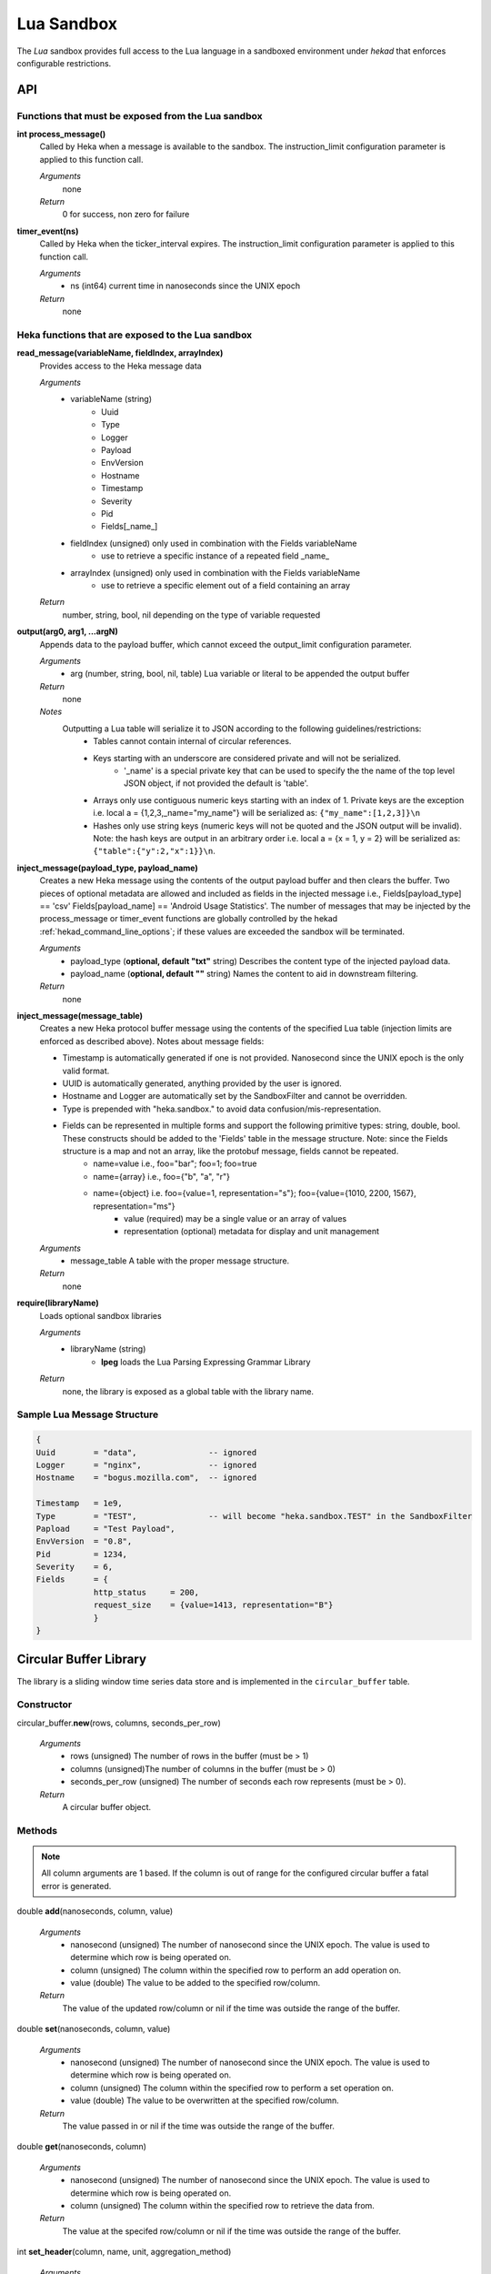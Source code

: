 .. _lua:

===========
Lua Sandbox
===========

The `Lua` sandbox provides full access to the Lua language in a
sandboxed environment under `hekad` that enforces configurable
restrictions.

.. seealso:: `Lua Reference Manual <http://www.lua.org/manual/5.1/>`_

API
===

Functions that must be exposed from the Lua sandbox
---------------------------------------------------

**int process_message()**
    Called by Heka when a message is available to the sandbox.  The 
    instruction_limit configuration parameter is applied to this function call.

    *Arguments*
        none

    *Return*
        0 for success, non zero for failure

**timer_event(ns)**
    Called by Heka when the ticker_interval expires.  The instruction_limit 
    configuration parameter is applied to this function call.

    *Arguments*
        - ns (int64) current time in nanoseconds since the UNIX epoch

    *Return*
        none

Heka functions that are exposed to the Lua sandbox
---------------------------------------------------

**read_message(variableName, fieldIndex, arrayIndex)**
    Provides access to the Heka message data

    *Arguments*
        - variableName (string)
            - Uuid
            - Type
            - Logger
            - Payload
            - EnvVersion
            - Hostname
            - Timestamp
            - Severity
            - Pid
            - Fields[_name_]
        - fieldIndex (unsigned) only used in combination with the Fields variableName
            - use to retrieve a specific instance of a repeated field _name_
        - arrayIndex (unsigned) only used in combination with the Fields variableName
            - use to retrieve a specific element out of a field containing an array

    *Return*
        number, string, bool, nil depending on the type of variable requested

**output(arg0, arg1, ...argN)**
    Appends data to the payload buffer, which cannot exceed the output_limit 
    configuration parameter.

    *Arguments*
        - arg (number, string, bool, nil, table) Lua variable or literal to be appended the output buffer

    *Return*
        none
    
    *Notes*
        Outputting a Lua table will serialize it to JSON according to the following guidelines/restrictions:
            - Tables cannot contain internal of circular references.
            - Keys starting with an underscore are considered private and will not be serialized.
                - '_name' is a special private key that can be used to specify the the name of the top level JSON object, if not provided the default is 'table'.
            - Arrays only use contiguous numeric keys starting with an index of 1. Private keys are the exception i.e. local a = {1,2,3,_name="my_name"} will be serialized as: ``{"my_name":[1,2,3]}\n``
            - Hashes only use string keys (numeric keys will not be quoted and the JSON output will be invalid). Note: the hash keys are output in an arbitrary order i.e. local a = {x = 1, y = 2} will be serialized as: ``{"table":{"y":2,"x":1}}\n``.

**inject_message(payload_type, payload_name)**
    Creates a new Heka message using the contents of the output payload buffer
    and then clears the buffer. Two pieces of optional metadata are allowed and
    included as fields in the injected message i.e., Fields[payload_type] == 'csv' 
    Fields[payload_name] == 'Android Usage Statistics'.  The number of messages
    that may be injected by the process_message or timer_event functions are 
    globally controlled by the hekad :ref:`hekad_command_line_options`; if
    these values are exceeded the sandbox will be terminated.

    *Arguments*
        - payload_type (**optional, default "txt"** string) Describes the content type of the injected payload data.
        - payload_name (**optional, default ""** string) Names the content to aid in downstream filtering.

    *Return*
        none

**inject_message(message_table)**
    Creates a new Heka protocol buffer message using the contents of the
    specified Lua table (injection limits are enforced as described above).
    Notes about message fields:

    * Timestamp is automatically generated if one is not provided.  Nanosecond since the UNIX epoch is the only valid format.
    * UUID is automatically generated, anything provided by the user is ignored.
    * Hostname and Logger are automatically set by the SandboxFilter and cannot be overridden.
    * Type is prepended with "heka.sandbox." to avoid data confusion/mis-representation.
    * Fields can be represented in multiple forms and support the following primitive types: string, double, bool.  These constructs should be added to the 'Fields' table in the message structure. Note: since the Fields structure is a map and not an array, like the protobuf message, fields cannot be repeated.
        * name=value i.e., foo="bar"; foo=1; foo=true
        * name={array} i.e., foo={"b", "a", "r"}
        * name={object} i.e. foo={value=1, representation="s"}; foo={value={1010, 2200, 1567}, representation="ms"}
            * value (required) may be a single value or an array of values
            * representation (optional) metadata for display and unit management

    *Arguments*
        - message_table A table with the proper message structure.

    *Return*
        none

**require(libraryName)**
    Loads optional sandbox libraries

    *Arguments*
        - libraryName (string)
            - **lpeg** loads the Lua Parsing Expressing Grammar Library

    *Return*
        none, the library is exposed as a global table with the library name.

Sample Lua Message Structure
----------------------------
.. code-block:: lua

    {
    Uuid        = "data",               -- ignored
    Logger      = "nginx",              -- ignored 
    Hostname    = "bogus.mozilla.com",  -- ignored 

    Timestamp   = 1e9,                   
    Type        = "TEST",               -- will become "heka.sandbox.TEST" in the SandboxFilter
    Papload     = "Test Payload",
    EnvVersion  = "0.8",
    Pid         = 1234, 
    Severity    = 6, 
    Fields      = {
                http_status     = 200, 
                request_size    = {value=1413, representation="B"}
                }
    }

Circular Buffer Library
=======================
The library is a sliding window time series data store and is implemented in
the ``circular_buffer`` table.

Constructor
-----------
circular_buffer.\ **new**\ (rows, columns, seconds_per_row)

    *Arguments*
        - rows (unsigned) The number of rows in the buffer (must be > 1)
        - columns (unsigned)The number of columns in the buffer (must be > 0)
        - seconds_per_row (unsigned) The number of seconds each row represents (must be > 0).

    *Return*
        A circular buffer object.

Methods
-------
.. note::
    All column arguments are 1 based. If the column is out of range for the 
    configured circular buffer a fatal error is generated.

double **add**\ (nanoseconds, column, value)

    *Arguments*
        - nanosecond (unsigned) The number of nanosecond since the UNIX epoch. The value is used to determine which row is being operated on.
        - column (unsigned) The column within the specified row to perform an add operation on.
        - value (double) The value to be added to the specified row/column.

    *Return*
        The value of the updated row/column or nil if the time was outside the range of the buffer.

double **set**\ (nanoseconds, column, value)

    *Arguments*
        - nanosecond (unsigned) The number of nanosecond since the UNIX epoch. The value is used to determine which row is being operated on.
        - column (unsigned) The column within the specified row to perform a set operation on.
        - value (double) The value to be overwritten at the specified row/column.

    *Return*
        The value passed in or nil if the time was outside the range of the buffer.

double **get**\ (nanoseconds, column)

    *Arguments*
        - nanosecond (unsigned) The number of nanosecond since the UNIX epoch. The value is used to determine which row is being operated on.
        - column (unsigned) The column within the specified row to retrieve the data from.

    *Return*
        The value at the specifed row/column or nil if the time was outside the range of the buffer.

int **set_header**\ (column, name, unit, aggregation_method)

    *Arguments*
        - column (unsigned) The column number where the header information is applied.
        - name (string) Descriptive name of the column (maximum 15 characters). Any non alpha numeric characters will be converted to underscores. (default: Column_N)
        - unit (string - optional) The unit of measure (maximum 7 characters). Alpha numeric, '/', and '*' characters are allowed everything else will be converted to underscores. i.e. KiB, Hz, m/s (default: count)
        - aggregation_method (string - optional) Controls how the column data is aggregated when combining multiple circular buffers.
            - **sum** The total is computed for the time/column (default).
            - **min** The smallest value is retained for the time/column.
            - **max** The largest value is retained for the time/column.
            - **avg** The average is computed for the time/column.
            - **none** No aggregation will be performed the column.

    *Return*
        The column number passed into the function.

double **compute**\ (function, column, start, end)

    *Arguments*
        - function (string) The name of the compute function (sum|avg|sd|min|max).
        - column (unsigned) The column that the computation is performed against.
        - start (optional - unsigned) The number of nanosecond since the UNIX epoch. Sets the start time of the computation range; if nil the buffer's start time is used.
        - end (optional- unsigned) The number of nanosecond since the UNIX epoch. Sets the end time of the computation range (inclusive); if nil the buffer's end time is used. The end time must be greater than or equal to the start time.

    *Return*
        The result of the computation for the specifed column over the given range or nil if the range fell outside of the buffer.

Output
------
The circular buffer can be passed to the output() function.  The output will
consist newline delimited rows starting with a json header row followed by the
data rows with tab delimited columns. The time in the header corresponds to the 
time of the first data row, the time for the other rows is calculated using the
seconds_per_row header value.

.. code-block:: txt

    {json header}
    row1_col1\trow1_col2\n
    .
    .
    .
    rowN_col1\trowN_col2\n

Sample Output
-------------
.. code-block:: txt

    {"time":2,"rows":3,"columns":3,"seconds_per_row":60,"column_info":[{"name":"HTTP_200","unit":"count","aggregation":"sum"},{"name":"HTTP_400","unit":"count","aggregation":"sum"},{"name":"HTTP_500","unit":"count","aggregation":"sum"}]}
    10002   0   0
    11323   0   0
    10685   0   0

Example
-------
.. code-block:: lua

    -- This Source Code Form is subject to the terms of the Mozilla Public
    -- License, v. 2.0. If a copy of the MPL was not distributed with this
    -- file, You can obtain one at http://mozilla.org/MPL/2.0/.

    data = circular_buffer.new(1440, 5, 60) -- 1 day at 1 minute resolution
    local HTTP_200      = data:set_header(1, "HTTP_200"     , "count")
    local HTTP_300      = data:set_header(2, "HTTP_300"     , "count")
    local HTTP_400      = data:set_header(3, "HTTP_400"     , "count")
    local HTTP_500      = data:set_header(4, "HTTP_500"     , "count")
    local HTTP_UNKNOWN  = data:set_header(5, "HTTP_UNKNOWN" , "count")

    function process_message()
        local ts = read_message("Timestamp")
        local sc = read_message("Fields[http_status_code]")
        if sc == nil then return 0 end

        if sc >= 200 and sc < 300 then
            data:add(ts, HTTP_200, 1)
        elseif sc >= 300 and sc < 400 then
            data:add(ts, HTTP_300, 1)
        elseif sc >= 400 and sc < 500 then
            data:add(ts, HTTP_400, 1)
        elseif sc >= 500 and sc < 600 then
            data:add(ts, HTTP_500, 1)
        else 
            data:add(ts, HTTP_UNKNOWN, 1)
        end
        return 0
    end

    function timer_event()
        output(data)
        inject_message("cbuf", "HTTP Status Code Statistics")
    end

Setting the inject_message payload_type to "cbuf" will cause the 
:ref:`config_dashboard_output` to automatically generate an HTML page 
containing a graphical view of the data.


.. _lua_tutorials:

Tutorials
=========

How to create a simple sandbox filter
-------------------------------------

1. Implement the required Heka interface in Lua

.. code-block:: lua

    function process_message ()
        return 0
    end

    function timer_event(ns)
    end

2. Add the business logic (count the number of 'demo' events per minute)

.. code-block:: lua

    total = 0 -- preserved between restarts since it is in global scope
    local count = 0 -- local scope so this will not be preserved

    function process_message()
        total= total + 1
        count = count + 1
        return 0
    end

    function timer_event(ns)
        output(string.format("%d messages in the last minute; total=%d", count, total))
        count = 0
        inject_message()
    end

3. Setup the configuration

.. code-block:: ini

    [demo_counter]
    type = "SandboxFilter"
    message_matcher = "Type == 'demo'"
    ticker_interval = 60
    script_type = "lua"
    filename = "counter.lua"
    preserve_data = true
    memory_limit = 32767
    instruction_limit = 100
    output_limit = 256

4. Extending the business logic (count the number of 'demo' events per minute
per device)

.. code-block:: lua

    device_counters = {}

    function process_message()
        local device_name = read_message("Fields[DeviceName]")
        if device_name == nil then
            device_name = "_unknown_"
        end

        local dc = device_counters[device_name]
        if dc == nil then
            dc = {count = 1, total = 1}
            device_counters[device_name] = dc
        else
            dc.count = dc.count + 1
            dc.total = dc.total + 1
        end
        return 0
    end

    function timer_event(ns)
        output("#device_name\tcount\ttotal\n")
        for k, v in pairs(device_counters) do
            output(string.format("%s\t%d\t%d\n", k, v.count, v.total))
            v.count = 0
        end
        inject_message()
    end

5. Depending on the number of devices being counted you will most likely want to update the configuration to account for the additional resource requirements.

.. code-block:: ini

    memory_limit = 65536
    instruction_limit = 20000
    output_limit = 64512
